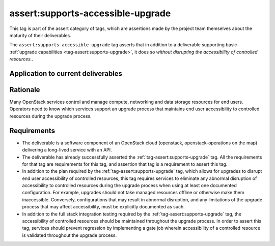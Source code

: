 ..
  This work is licensed under a Creative Commons Attribution 3.0
  Unported License.
  http://creativecommons.org/licenses/by/3.0/legalcode

.. _`tag-assert:supports-accessible-upgrade`:

==================================
assert:supports-accessible-upgrade
==================================

This tag is part of the assert category of tags, which are assertions made by
the project team themselves about the maturity of their deliverables.

The ``assert:supports-accessible-upgrade`` tag asserts that in addition to a
deliverable supporting basic :ref:`upgrade capabilities
<tag-assert:supports-upgrade>`, it does so *without disrupting the
accessibility of controlled resources.*.

Application to current deliverables
===================================

.. tagged-projects:: assert:supports-accessible-upgrade


Rationale
=========

Many OpenStack services control and manage compute, networking and data storage
resources for end users. Operators need to know which services support an
upgrade process that maintains end user accessibility to controlled resources
during the upgrade process.

Requirements
============

* The deliverable is a software component of an OpenStack cloud
  (openstack, openstack-operations on the map) delivering a long-lived
  service with an API.

* The deliverable has already successfully asserted the
  :ref:`tag-assert:supports-upgrade` tag. All the requirements for that tag are
  requirements for this tag, and assertion that tag is a requirement to assert
  this tag.

* In addition to the plan required by the :ref:`tag-assert:supports-upgrade`
  tag, which allows for upgrades to disrupt end user accessibility of
  controlled resources, this tag requires services to eliminate any abnormal
  disruption of accessibility to controlled resources during the upgrade
  process when using at least one documented configuration. For example,
  upgrades should not take managed resources offline or otherwise make them
  inaccessible. Conversely, configurations that may result in
  abnormal disruption, and any limitations of the upgrade process that may
  affect accessibility, must be explicitly documented as such.

* In addition to the full stack integration testing required by the
  :ref:`tag-assert:supports-upgrade` tag, the accessibility of controlled
  resources should be maintained throughout the upgrade process. In order to
  assert this tag, services should prevent regression by implementing a gate
  job wherein accessibility of a controlled resource is validated throughout
  the upgrade process.

